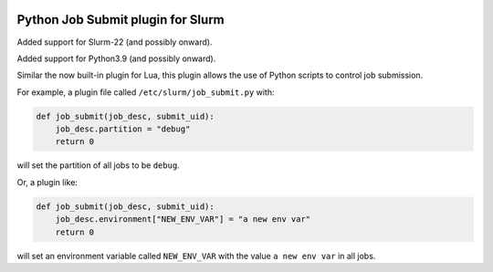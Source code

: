 .. image:: https://travis-ci.com/ACRC/slurm-job-submit-python.svg?branch=master
    :target: https://travis-ci.com/ACRC/slurm-job-submit-python

Python Job Submit plugin for Slurm
==================================

Added support for Slurm-22 (and possibly onward).

Added support for Python3.9 (and possibly onward).

Similar the now built-in plugin for Lua,
this plugin allows the use of Python scripts to control job submission.

For example, a plugin file called ``/etc/slurm/job_submit.py`` with:

.. code-block:: python

   def job_submit(job_desc, submit_uid):
       job_desc.partition = "debug"
       return 0

will set the partition of all jobs to be ``debug``.

Or, a plugin like:

.. code-block:: python

   def job_submit(job_desc, submit_uid):
       job_desc.environment["NEW_ENV_VAR"] = "a new env var"
       return 0

will set an environment variable called ``NEW_ENV_VAR`` with the value
``a new env var`` in all jobs.

